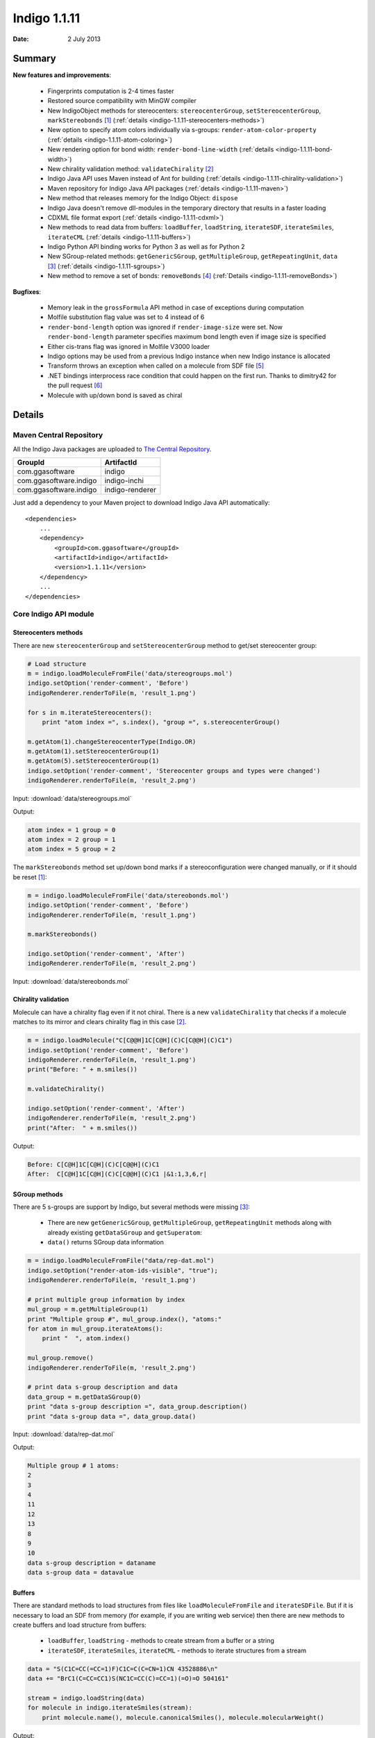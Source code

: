.. _indigo-1.1.11-release-notes:

#############
Indigo 1.1.11
#############

:Date: 2 July 2013

*******
Summary
*******
    
**New features and improvements**:

 * Fingerprints computation is 2-4 times faster
 * Restored source compatibility with MinGW compiler
 * New IndigoObject methods for stereocenters: ``stereocenterGroup``, ``setStereocenterGroup``, ``markStereobonds`` [#fstereo]_ (:ref:`details <indigo-1.1.11-stereocenters-methods>`)
 * New option to specify atom colors individually via s-groups: ``render-atom-color-property`` (:ref:`details <indigo-1.1.11-atom-coloring>`)
 * New rendering option for bond width: ``render-bond-line-width`` (:ref:`details <indigo-1.1.11-bond-width>`)
 * New chirality validation method: ``validateChirality`` [#fchiral]_
 * Indigo Java API uses Maven instead of Ant for building (:ref:`details <indigo-1.1.11-chirality-validation>`)
 * Maven repository for Indigo Java API packages (:ref:`details <indigo-1.1.11-maven>`)
 * New method that releases memory for the Indigo Object: ``dispose`` 
 * Indigo Java doesn't remove dll-modules in the temporary directory that results in a faster loading 
 * CDXML file format export (:ref:`details <indigo-1.1.11-cdxml>`)
 * New methods to read data from buffers: ``loadBuffer``, ``loadString``, ``iterateSDF``, ``iterateSmiles``, ``iterateCML`` (:ref:`details <indigo-1.1.11-buffers>`)
 * Indigo Python API binding works for Python 3 as well as for Python 2
 * New SGroup-related methods: ``getGenericSGroup``, ``getMultipleGroup``, ``getRepeatingUnit``, ``data`` [#fsgroups]_ (:ref:`details <indigo-1.1.11-sgroups>`)
 * New method to remove a set of bonds: ``removeBonds`` [#fremovebonds]_ (:ref:`Details <indigo-1.1.11-removeBonds>`)
 
 
**Bugfixes**:

 * Memory leak in the ``grossFormula`` API method in case of exceptions during computation
 * Molfile substitution flag value was set to 4 instead of 6
 * ``render-bond-length`` option was ignored if ``render-image-size`` were set. Now ``render-bond-length`` 
   parameter specifies maximum bond length even if image size is specified
 * Either cis-trans flag was ignored in Molfile V3000 loader
 * Indigo options may be used from a previous Indigo instance when new Indigo instance is allocated
 * Transform throws an exception when called on a molecule from SDF file [#ftransform]_
 * .NET bindings interprocess race condition that could happen on the first run. Thanks to dimitry42 for the pull request [#fracecondition]_
 * Molecule with up/down bond is saved as chiral
 
*******
Details
*******

.. _indigo-1.1.11-maven:

========================
Maven Central Repository
========================

All the Indigo Java packages are uploaded to `The Central Repository <http://search.maven.org/#search%7Cga%7C1%7Cggasoftware>`_.

======================   ===============
GroupId                  ArtifactId
======================   ===============
com.ggasoftware          indigo
com.ggasoftware.indigo   indigo-inchi
com.ggasoftware.indigo   indigo-renderer
======================   ===============

Just add a dependency to your Maven project to download Indigo Java API automatically::

    <dependencies>
        ...
        <dependency>
            <groupId>com.ggasoftware</groupId>
            <artifactId>indigo</artifactId>
            <version>1.1.11</version>
        </dependency>
        ...
    </dependencies>

======================
Core Indigo API module
======================
 
.. _indigo-1.1.11-stereocenters-methods:

---------------------
Stereocenters methods
---------------------

There are new ``stereocenterGroup`` and ``setStereocenterGroup`` method to get/set stereocenter group:
 
.. code-block:: python

    # Load structure
    m = indigo.loadMoleculeFromFile('data/stereogroups.mol')
    indigo.setOption('render-comment', 'Before')
    indigoRenderer.renderToFile(m, 'result_1.png')
    
    for s in m.iterateStereocenters():
        print "atom index =", s.index(), "group =", s.stereocenterGroup()
        
    m.getAtom(1).changeStereocenterType(Indigo.OR)
    m.getAtom(1).setStereocenterGroup(1)
    m.getAtom(5).setStereocenterGroup(1)
    indigo.setOption('render-comment', 'Stereocenter groups and types were changed')
    indigoRenderer.renderToFile(m, 'result_2.png')

Input: :download:`data/stereogroups.mol`

.. image:: ../../../assets/indigo/render/indigorenderer_2704cb623d86b84ea79bef672ccd152b3b955a1b1.svg
    :scale: 50

.. image:: ../../../assets/indigo/render/indigorenderer_2704cb623d86b84ea79bef672ccd152b3b955a1b2.svg
    :scale: 50

Output:

.. code-block:: text

    atom index = 1 group = 0
    atom index = 2 group = 1
    atom index = 5 group = 2

The ``markStereobonds`` method set up/down bond marks if a stereoconfiguration were changed manually, or if it should be reset [#fstereo]_:
    
.. code-block:: python

    m = indigo.loadMoleculeFromFile('data/stereobonds.mol')
    indigo.setOption('render-comment', 'Before')
    indigoRenderer.renderToFile(m, 'result_1.png')
    
    m.markStereobonds()
    
    indigo.setOption('render-comment', 'After')
    indigoRenderer.renderToFile(m, 'result_2.png')

Input: :download:`data/stereobonds.mol`

.. image:: ../../../assets/indigo/render/indigorenderer_3a20ff5ecc9af6a5b8ed1d2fca28c05156928b771.svg
    :scale: 50

.. image:: ../../../assets/indigo/render/indigorenderer_3a20ff5ecc9af6a5b8ed1d2fca28c05156928b772.svg
    :scale: 50

.. _indigo-1.1.11-chirality-validation:

--------------------
Chirality validation
--------------------

Molecule can have a chirality flag even if it not chiral. There is a new ``validateChirality`` that checks 
if a molecule matches to its mirror and clears chirality flag in this case [#fchiral]_.

.. code-block:: python

    m = indigo.loadMolecule("C[C@@H]1C[C@H](C)C[C@@H](C)C1")
    indigo.setOption('render-comment', 'Before')
    indigoRenderer.renderToFile(m, 'result_1.png')
    print("Before: " + m.smiles())
    
    m.validateChirality()
    
    indigo.setOption('render-comment', 'After')
    indigoRenderer.renderToFile(m, 'result_2.png')
    print("After:  " + m.smiles())

.. image:: ../../../assets/indigo/render/indigorenderer_71e6960fdccca03b196f4a3c8032ea24fb6902f51.svg
    :scale: 50

.. image:: ../../../assets/indigo/render/indigorenderer_71e6960fdccca03b196f4a3c8032ea24fb6902f52.svg
    :scale: 50

Output:

.. code-block:: text

    Before: C[C@H]1C[C@H](C)C[C@@H](C)C1
    After:  C[C@H]1C[C@H](C)C[C@@H](C)C1 |&1:1,3,6,r|

.. _indigo-1.1.11-sgroups:

--------------
SGroup methods
--------------
    
There are 5 s-groups are support by Indigo, but several methods were missing [#fsgroups]_: 
    
    * There are new ``getGenericSGroup``, ``getMultipleGroup``, ``getRepeatingUnit`` methods along with already existing ``getDataSGroup`` and ``getSuperatom``:
    * ``data()`` returns SGroup data information  

.. code-block:: python

    m = indigo.loadMoleculeFromFile("data/rep-dat.mol")
    indigo.setOption("render-atom-ids-visible", "true"); 
    indigoRenderer.renderToFile(m, 'result_1.png')
    
    # print multiple group information by index
    mul_group = m.getMultipleGroup(1)
    print "Multiple group #", mul_group.index(), "atoms:"
    for atom in mul_group.iterateAtoms():
        print "  ", atom.index()
        
    mul_group.remove()
    indigoRenderer.renderToFile(m, 'result_2.png')
    
    # print data s-group description and data
    data_group = m.getDataSGroup(0)
    print "data s-group description =", data_group.description()
    print "data s-group data =", data_group.data()

Input: :download:`data/rep-dat.mol`

.. image:: ../../../assets/indigo/render/indigorenderer_4bd0fd7dec77550babcc1df588415c36b8cd141b1.svg
    :scale: 50

.. image:: ../../../assets/indigo/render/indigorenderer_4bd0fd7dec77550babcc1df588415c36b8cd141b2.svg
    :scale: 50

Output:

.. code-block:: text

    Multiple group # 1 atoms:
    2
    3
    4
    11
    12
    13
    8
    9
    10
    data s-group description = dataname
    data s-group data = datavalue

.. _indigo-1.1.11-buffers:

-------
Buffers
-------

There are standard methods to load structures from files like ``loadMoleculeFromFile`` and ``iterateSDFile``. But if it is necessary to load an SDF from memory (for example, if you are writing web service) then there are new methods to create buffers and load structure from buffers:

 * ``loadBuffer``, ``loadString`` - methods to create stream from a buffer or a string
 * ``iterateSDF``, ``iterateSmiles``, ``iterateCML`` - methods to iterate structures from a stream
 
.. code-block:: python

    data = "S(C1C=CC(=CC=1)F)C1C=C(C=CN=1)CN 43528886\n"
    data += "BrC1(C=CC=CC1)S(NC1C=CC(C)=CC=1)(=O)=O 504161"
    
    stream = indigo.loadString(data)
    for molecule in indigo.iterateSmiles(stream):
        print molecule.name(), molecule.canonicalSmiles(), molecule.molecularWeight()

Output:

.. code-block:: text

    43528886 NCC1=CC(=NC=C1)SC1C=CC(F)=CC=1 234.292544603
    504161 CC1=CC=C(C=C1)NS(=O)(=O)C1(Br)CC=CC=C1 328.224761486

.. _indigo-1.1.11-cdxml:

----------
CDX Export
----------
    
There is a new CDXML export functionality via rendering a grid of structures 
with ``renderGridToFile`` method. This method automatically aligns structures, adds text 
comments, and splits the whole document on pages.
        
.. code-block:: python
    
    arr = indigo.createArray()
    for m in indigo.iterateSmilesFile("data/pubchem-slice.smi"):
        m.setProperty("title", "Mass: %f\nFormula: %s" % (m.molecularWeight(), m.grossFormula()))
        arr.arrayAdd(m)
        
    indigo.setOption("render-grid-title-property", "title")
    indigo.setOption("render-comment", "title:\nSet of molecules")    
    
    indigoRenderer.renderGridToFile(arr, None, 3, "result.cdxml")
    
Input: :download:`data/pubchem-slice.smi`
Output: :download:`data/result.cdxml`


.. _indigo-1.1.11-removeBonds:

-------------------
removeBonds method
-------------------
  
There is a new method ``removeBonds`` that can remove a set of bonds specified by indices. This method is similar to ``removeAtoms`` method [#fremovebonds]_.
  
.. code-block:: python

    m = indigo.loadMolecule('OCCC1CNCCN1C')
    m.layout()
    
    indigo.setOption("render-bond-ids-visible", "true"); 
    
    indigoRenderer.renderToFile(m, 'result_1.png')

    # remove bonds by indices
    m.removeBonds([1, 3, 6])
    indigoRenderer.renderToFile(m, 'result_2.png')

.. image:: ../../../assets/indigo/render/indigorenderer_02edf78d175f7f784201028979bb013c8bb41dac1.svg
    :scale: 50

.. image:: ../../../assets/indigo/render/indigorenderer_02edf78d175f7f784201028979bb013c8bb41dac2.svg
    :scale: 50

================
Rendering module
================

.. _indigo-1.1.11-atom-coloring:

-------------
Atom coloring
-------------

Indigo can use a specified color for each atom and interpolate these colors for bond rendering.

.. code-block:: python

    # Load structure
    m = indigo.loadMolecule('CC(=C)C1=C(C)C(C)=CC(O)=C1NCCCCC=O')
    
    # Add data sgroups with 'color' description
    m.addDataSGroup([0, 1, 2, 3], [], "color", "0.155, 0.55, 0.955")
    m.addDataSGroup([4, 5, 6, 16, 17, 18], [], "color", "0.955, 0.155, 0.155")
    
    indigo.setOption("render-atom-color-property", "color")
    indigo.setOption('render-coloring', False)
    indigoRenderer.renderToFile(m, 'result.png')

.. image:: ../../../assets/indigo/render/indigorenderer_bfb81f9acd9910b65776d216ac99637f46e02283.svg
    :scale: 100

For a larger example see :ref:`indigo-example-atom-coloring`.

.. _indigo-1.1.11-bond-width:

---------------
Bond line width
---------------

.. code-block:: python

    m = indigo.loadMolecule('CC1=C(Cl)C=CC2=C1NS(=O)S2')
    
    # Default visualization
    indigo.setOption('render-comment', 'default')
    indigoRenderer.renderToFile(m, 'result_1.png')

    # Bonds are twice thicker
    indigo.setOption('render-bond-line-width', 2.0)
    indigo.setOption('render-comment', 'render-bond-line-width=2.0')
    indigoRenderer.renderToFile(m, 'result_2.png')
    
    # Bonds are twice thinner
    indigo.setOption('render-bond-line-width', 0.5)
    indigo.setOption('render-comment', 'render-bond-line-width=0.5')
    indigoRenderer.renderToFile(m, 'result_3.png')

.. image:: ../../../assets/indigo/render/indigorenderer_0926707e5a499b69dc1620dd06fb591327ca96391.svg
    :scale: 33

.. image:: ../../../assets/indigo/render/indigorenderer_0926707e5a499b69dc1620dd06fb591327ca96392.svg
    :scale: 33

.. image:: ../../../assets/indigo/render/indigorenderer_0926707e5a499b69dc1620dd06fb591327ca96393.svg
    :scale: 33

.. rubric:: Footnotes

.. [#fstereo] Request by Karen Karapetyan: https://groups.google.com/d/msg/indigo-general/WP4n6jbYLac/_-WjCd0bwYgJ
.. [#fchiral] Request by Marcin: https://groups.google.com/d/msg/indigo-general/A8VtF-51viw/E093AE-b-pwJ
.. [#fsgroups] Request from Karen Karapetyan: https://groups.google.com/d/msg/indigo-general/9jFif0s-QtQ/gcr_NQZskR8J
.. [#fremovebonds] Request from Vincent: https://groups.google.com/d/msg/indigo-general/efPQ81fQt4U/vR8UMv4lXSMJ
.. [#ftransform] Bug report from Vincent: https://groups.google.com/d/msg/indigo-bugs/lZj_Oe7u_Bc/oh35YIblowcJ
.. [#fracecondition] Pull request by dimitry42: https://github.com/ggasoftware/indigo/pull/6
